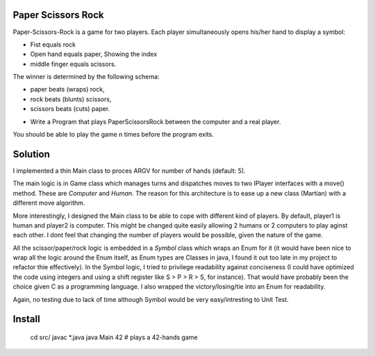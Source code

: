 Paper Scissors Rock
-------------------

Paper-Scissors-Rock is a game for two players. Each player simultaneously opens his/her hand to display a symbol:

* Fist equals rock
* Open hand equals paper, Showing the index 
* middle finger equals scissors.

The winner is determined by the following schema:

• paper beats (wraps) rock, 
• rock beats (blunts) scissors, 
• scissors beats (cuts) paper.

* Write a Program that plays PaperScissorsRock between the computer and a real player. 

You should be able to play the game n times before the program exits.

Solution
--------

I implemented a thin Main class to proces ARGV for number of hands (default: 5).

The main logic is in Game class which manages turns and dispatches moves to two IPlayer
interfaces with a move() method. These are `Computer` and `Human`. The reason for this
architecture is to ease up a new class (Martian) with a different move algorithm.

More interestingly, I designed the Main class to be able to cope with different kind of
players. By default, player1 is human and player2 is computer. This might be changed
quite easily allowing 2 humans or 2 computers to play aginst each other. I dont feel that
changing the number of players would be possible, given the nature of the game.

All the scissor/paper/rock logic is embedded in a `Symbol` class which wraps an Enum for it
(it would have been nice to wrap all the logic around the Enum itself, as Enum types are 
Classes in java, I found it out too late in my project to refactor thie effectively). In the
Symbol logic, I tried to privilege readability against conciseness (I could have optimized the
code using integers and using a shift register like S > P > R > S, for instance). That would
have probably been the choice given C as a programming language. I also wrapped the
victory/losing/tie into an Enum for readability.

Again, no testing due to lack of time although Symbol would be very easy/intresting to Unit Test.

Install
-------

	cd src/
	javac *.java
	java Main 42       # plays a 42-hands game

